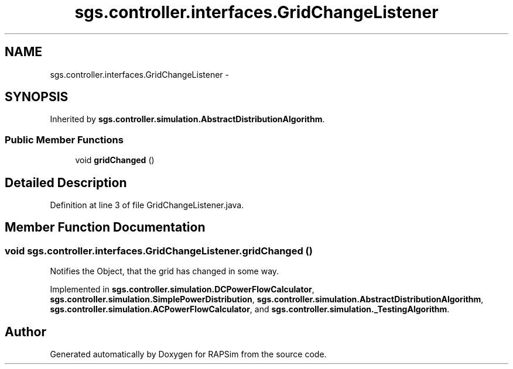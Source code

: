 .TH "sgs.controller.interfaces.GridChangeListener" 3 "Wed Oct 28 2015" "Version 0.92" "RAPSim" \" -*- nroff -*-
.ad l
.nh
.SH NAME
sgs.controller.interfaces.GridChangeListener \- 
.SH SYNOPSIS
.br
.PP
.PP
Inherited by \fBsgs\&.controller\&.simulation\&.AbstractDistributionAlgorithm\fP\&.
.SS "Public Member Functions"

.in +1c
.ti -1c
.RI "void \fBgridChanged\fP ()"
.br
.in -1c
.SH "Detailed Description"
.PP 
Definition at line 3 of file GridChangeListener\&.java\&.
.SH "Member Function Documentation"
.PP 
.SS "void sgs\&.controller\&.interfaces\&.GridChangeListener\&.gridChanged ()"
Notifies the Object, that the grid has changed in some way\&. 
.PP
Implemented in \fBsgs\&.controller\&.simulation\&.DCPowerFlowCalculator\fP, \fBsgs\&.controller\&.simulation\&.SimplePowerDistribution\fP, \fBsgs\&.controller\&.simulation\&.AbstractDistributionAlgorithm\fP, \fBsgs\&.controller\&.simulation\&.ACPowerFlowCalculator\fP, and \fBsgs\&.controller\&.simulation\&._TestingAlgorithm\fP\&.

.SH "Author"
.PP 
Generated automatically by Doxygen for RAPSim from the source code\&.
